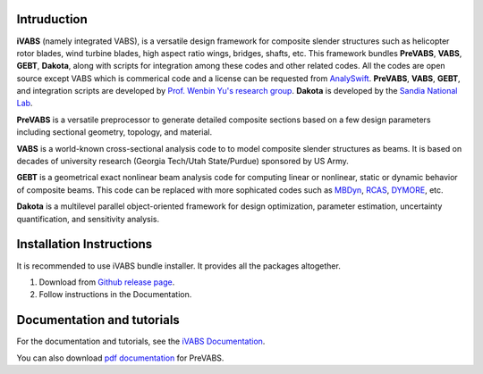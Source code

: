 Intruduction 
---------------

**iVABS** (namely integrated VABS), is a versatile design framework for composite slender structures such as helicopter rotor blades, wind turbine blades, high aspect ratio wings, bridges, shafts, etc. This framework bundles **PreVABS**, **VABS**, **GEBT**, **Dakota**, along with scripts for integration among these codes and other related codes. All the codes are open source except VABS which is commerical code and a license can be requested from `AnalySwift <http://analyswift.com/software-trial/>`_.  **PreVABS**, **VABS**, **GEBT**, and integration scripts are developed by `Prof. Wenbin Yu's research group <https://cdmhub.org/groups/yugroup>`_. **Dakota** is developed by the `Sandia National Lab <https://dakota.sandia.gov/>`_. 

**PreVABS** is a versatile preprocessor to generate detailed composite sections based on a few design parameters including sectional geometry, topology, and material. 

**VABS** is a world-known cross-sectional analysis code to to model composite slender structures as beams. It is based on decades of university research (Georgia Tech/Utah State/Purdue) sponsored by US Army.  

**GEBT** is a geometrical exact nonlinear beam analysis code for computing linear or nonlinear, static or dynamic behavior of composite beams. This code can be replaced with more sophicated codes such as `MBDyn <https://public.gitlab.polimi.it/DAER/mbdyn>`_, `RCAS <https://www.flightlab.com/grcas.html>`_, `DYMORE <http://www.dymoresolutions.com>`_, etc.

**Dakota** is a multilevel parallel object-oriented framework for design optimization, parameter estimation, uncertainty quantification, and sensitivity analysis. 


Installation Instructions
-------------------------

It is recommended to use iVABS bundle installer. It provides all the packages
altogether.

1. Download from `Github release page <https://github.com/wenbinyugroup/ivabs/releases>`_.

2. Follow instructions in the Documentation.

Documentation and tutorials
---------------------------

For the documentation and tutorials, see the `iVABS Documentation <http://wenbinyugroup.github.io/ivabs>`_.

You can also download `pdf documentation <https://github.com/wenbinyugroup/ivabs/raw/main/docs/build/latex/PreVABSManual.pdf>`_ for PreVABS.

